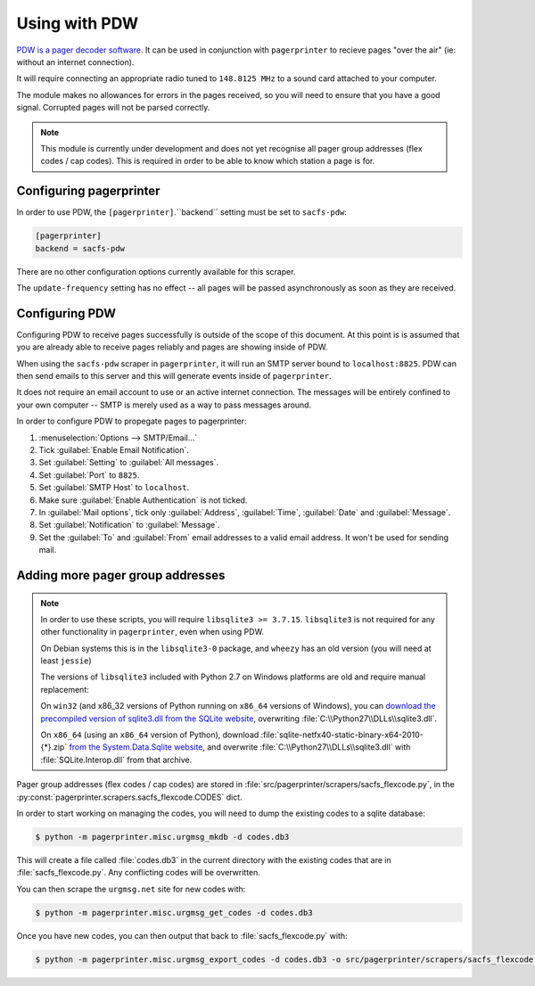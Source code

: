 **************
Using with PDW
**************

`PDW is a pager decoder software`__.  It can be used in conjunction with ``pagerprinter`` to recieve pages "over the air" (ie: without an internet connection).

It will require connecting an appropriate radio tuned to ``148.8125 MHz`` to a sound card attached to your computer.

The module makes no allowances for errors in the pages received, so you will need to ensure that you have a good signal.  Corrupted pages will not be parsed correctly.

.. note:: This module is currently under development and does not yet recognise all pager group addresses (flex codes / cap codes).  This is required in order to be able to know which station a page is for.

__ http://www.discriminator.nl/pdw/index-en.html

Configuring pagerprinter
========================

In order to use PDW, the ``[pagerprinter]``.``backend`` setting must be set to ``sacfs-pdw``:

.. code-block:: ini

	[pagerprinter]
	backend = sacfs-pdw

There are no other configuration options currently available for this scraper.

The ``update-frequency`` setting has no effect -- all pages will be passed asynchronously as soon as they are received.

Configuring PDW
===============

Configuring PDW to receive pages successfully is outside of the scope of this document.  At this point is is assumed that you are already able to receive pages reliably and pages are showing inside of PDW.

When using the ``sacfs-pdw`` scraper in ``pagerprinter``, it will run an SMTP server bound to ``localhost:8825``.  PDW can then send emails to this server and this will generate events inside of ``pagerprinter``.

It does not require an email account to use or an active internet connection.  The messages will be entirely confined to your own computer -- SMTP is merely used as a way to pass messages around.

In order to configure PDW to propegate pages to pagerprinter:

1. :menuselection:`Options --> SMTP/Email...`
2. Tick :guilabel:`Enable Email Notification`.
3. Set :guilabel:`Setting` to :guilabel:`All messages`.
4. Set :guilabel:`Port` to ``8825``.
5. Set :guilabel:`SMTP Host` to ``localhost``.
6. Make sure :guilabel:`Enable Authentication` is not ticked.
7. In :guilabel:`Mail options`, tick only :guilabel:`Address`, :guilabel:`Time`, :guilabel:`Date` and :guilabel:`Message`.
8. Set :guilabel:`Notification` to :guilabel:`Message`.
9. Set the :guilabel:`To` and :guilabel:`From` email addresses to a valid email address.  It won't be used for sending mail.

Adding more pager group addresses
=================================

.. note:: In order to use these scripts, you will require ``libsqlite3 >= 3.7.15``.  ``libsqlite3`` is not required for any other functionality in ``pagerprinter``, even when using PDW.

	On Debian systems this is in the ``libsqlite3-0`` package, and ``wheezy`` has an old version (you will need at least ``jessie``)

	The versions of ``libsqlite3`` included with Python 2.7 on Windows platforms are old and require manual replacement:
	
	On ``win32`` (and x86_32 versions of Python running on ``x86_64`` versions of Windows), you can `download the precompiled version of sqlite3.dll from the SQLite website`__, overwriting :file:`C:\\Python27\\DLLs\\sqlite3.dll`.

	On ``x86_64`` (using an ``x86_64`` version of Python), download :file:`sqlite-netfx40-static-binary-x64-2010-{*}.zip` `from the System.Data.Sqlite website`__, and overwrite :file:`C:\\Python27\\DLLs\\sqlite3.dll` with :file:`SQLite.Interop.dll` from that archive.

__ https://www.sqlite.org/download.html
__ http://system.data.sqlite.org/index.html/doc/trunk/www/downloads.wiki

Pager group addresses (flex codes / cap codes) are stored in :file:`src/pagerprinter/scrapers/sacfs_flexcode.py`, in the :py:const:`pagerprinter.scrapers.sacfs_flexcode.CODES` dict.

In order to start working on managing the codes, you will need to dump the existing codes to a sqlite database:

.. code-block:: console

	$ python -m pagerprinter.misc.urgmsg_mkdb -d codes.db3

This will create a file called :file:`codes.db3` in the current directory with the existing codes that are in :file:`sacfs_flexcode.py`.  Any conflicting codes will be overwritten.

You can then scrape the ``urgmsg.net`` site for new codes with:

.. code-block:: console

	$ python -m pagerprinter.misc.urgmsg_get_codes -d codes.db3

Once you have new codes, you can then output that back to :file:`sacfs_flexcode.py` with:

.. code-block:: console

	$ python -m pagerprinter.misc.urgmsg_export_codes -d codes.db3 -o src/pagerprinter/scrapers/sacfs_flexcode.py

